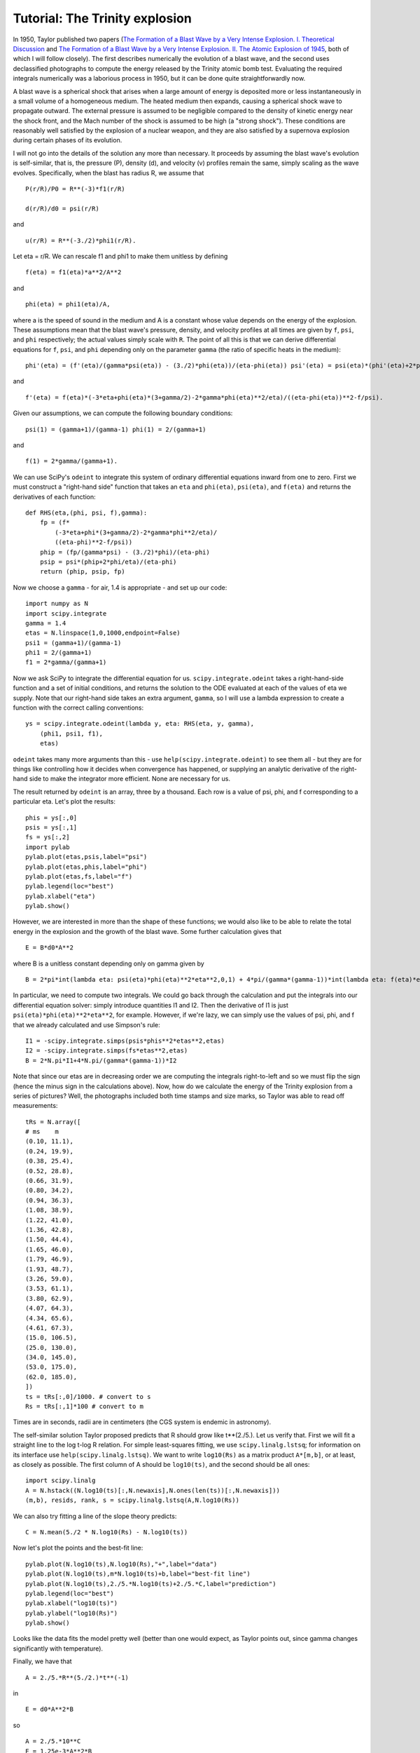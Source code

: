 Tutorial: The Trinity explosion
===============================

.. image:: images/Trinity/Trinity_explosion.jpg
   :align: right
   :alt: Trinity explosion

In 1950, Taylor published two papers (`The Formation of a Blast Wave by a Very Intense Explosion. I. Theoretical Discussion <http://adsabs.harvard.edu/abs/1950RSPSA.201..159T>`_ and `The Formation of a Blast Wave by a Very Intense Explosion. II. The Atomic Explosion of 1945 <http://adsabs.harvard.edu/abs/1950RSPSA.201..175T>`_, both of which I will follow closely). The first describes numerically the evolution of a blast wave, and the second uses declassified photographs to compute the energy released by the Trinity atomic bomb test. Evaluating the required integrals numerically was a laborious process in 1950, but it can be done quite straightforwardly now.

A blast wave is a spherical shock that arises when a large amount of energy is deposited more or less instantaneously in a small volume of a homogeneous medium. The heated medium then expands, causing a spherical shock wave to propagate outward. The external pressure is assumed to be negligible compared to the density of kinetic energy near the shock front, and the Mach number of the shock is assumed to be high (a "strong shock"). These conditions are reasonably well satisfied by the explosion of a nuclear weapon, and they are also satisfied by a supernova explosion during certain phases of its evolution.

I will not go into the details of the solution any more than necessary. It proceeds by assuming the blast wave's evolution is self-similar, that is, the pressure (P), density (d), and velocity (v) profiles remain the same, simply scaling as the wave evolves. Specifically, when the blast has radius R, we assume that

::

   P(r/R)/P0 = R**(-3)*f1(r/R)

   d(r/R)/d0 = psi(r/R)

and

::

   u(r/R) = R**(-3./2)*phi1(r/R).

Let eta = r/R. We can rescale f1 and phi1 to make them unitless by defining

::

   f(eta) = f1(eta)*a**2/A**2

and

::

   phi(eta) = phi1(eta)/A,

where a is the speed of sound in the medium and A is a constant whose value depends on the energy of the explosion. These assumptions mean that the blast wave's pressure, density, and velocity profiles at all times are given by ``f``, ``psi``, and ``phi`` respectively; the actual values simply scale with ``R``. The point of all this is that we can derive differential equations for ``f``, ``psi``, and ``phi`` depending only on the parameter ``gamma`` (the ratio of specific heats in the medium):

::

   phi'(eta) = (f'(eta)/(gamma*psi(eta)) - (3./2)*phi(eta))/(eta-phi(eta)) psi'(eta) = psi(eta)*(phi'(eta)+2*phi(eta)/eta)/(eta-phi(eta))

and

::

   f'(eta) = f(eta)*(-3*eta+phi(eta)*(3+gamma/2)-2*gamma*phi(eta)**2/eta)/((eta-phi(eta))**2-f/psi).

Given our assumptions, we can compute the following boundary conditions:

::

   psi(1) = (gamma+1)/(gamma-1) phi(1) = 2/(gamma+1)

and

::

   f(1) = 2*gamma/(gamma+1).

We can use SciPy's ``odeint`` to integrate this system of ordinary differential equations inward from one to zero. First we must construct a "right-hand side" function that takes an ``eta`` and ``phi(eta)``, ``psi(eta)``, and ``f(eta)`` and returns the derivatives of each function:

::

   def RHS(eta,(phi, psi, f),gamma):
       fp = (f*
           (-3*eta+phi*(3+gamma/2)-2*gamma*phi**2/eta)/
           ((eta-phi)**2-f/psi))
       phip = (fp/(gamma*psi) - (3./2)*phi)/(eta-phi)
       psip = psi*(phip+2*phi/eta)/(eta-phi)
       return (phip, psip, fp)

Now we choose a ``gamma`` - for air, 1.4 is appropriate - and set up our code:

::

   import numpy as N
   import scipy.integrate
   gamma = 1.4
   etas = N.linspace(1,0,1000,endpoint=False)
   psi1 = (gamma+1)/(gamma-1)
   phi1 = 2/(gamma+1)
   f1 = 2*gamma/(gamma+1)

Now we ask SciPy to integrate the differential equation for us. ``scipy.integrate.odeint`` takes a right-hand-side function and a set of initial conditions, and returns the solution to the ODE evaluated at each of the values of eta we supply. Note that our right-hand side takes an extra argument, ``gamma``, so I will use a lambda expression to create a function with the correct calling conventions:

::

   ys = scipy.integrate.odeint(lambda y, eta: RHS(eta, y, gamma),
       (phi1, psi1, f1),
       etas)

``odeint`` takes many more arguments than this - use ``help(scipy.integrate.odeint)`` to see them all - but they are for things like controlling how it decides when convergence has happened, or supplying an analytic derivative of the right-hand side to make the integrator more efficient. None are necessary for us.

The result returned by ``odeint`` is an array, three by a thousand. Each row is a value of psi, phi, and f corresponding to a particular eta. Let's plot the results:

::

   phis = ys[:,0]
   psis = ys[:,1]
   fs = ys[:,2]
   import pylab
   pylab.plot(etas,psis,label="psi")
   pylab.plot(etas,phis,label="phi")
   pylab.plot(etas,fs,label="f")
   pylab.legend(loc="best")
   pylab.xlabel("eta")
   pylab.show()


.. image:: images/Trinity/trinity-plots-small.png

However, we are interested in more than the shape of these functions; we would also like to be able to relate the total energy in the explosion and the growth of the blast wave. Some further calculation gives that

::

   E = B*d0*A**2

where B is a unitless constant depending only on gamma given by

::

   B = 2*pi*int(lambda eta: psi(eta)*phi(eta)**2*eta**2,0,1) + 4*pi/(gamma*(gamma-1))*int(lambda eta: f(eta)*eta**2,0,1).

In particular, we need to compute two integrals. We could go back through the calculation and put the integrals into our differential equation solver: simply introduce quantities I1 and I2. Then the derivative of I1 is just ``psi(eta)*phi(eta)**2*eta**2``, for example. However, if we're lazy, we can simply use the values of psi, phi, and f that we already calculated and use Simpson's rule:

::

   I1 = -scipy.integrate.simps(psis*phis**2*etas**2,etas)
   I2 = -scipy.integrate.simps(fs*etas**2,etas)
   B = 2*N.pi*I1+4*N.pi/(gamma*(gamma-1))*I2

Note that since our etas are in decreasing order we are computing the integrals right-to-left and so we must flip the sign (hence the minus sign in the calculations above). Now, how do we calculate the energy of the Trinity explosion from a series of pictures? Well, the photographs included both time stamps and size marks, so Taylor was able to read off measurements:

::

   tRs = N.array([
   # ms    m
   (0.10, 11.1),
   (0.24, 19.9),
   (0.38, 25.4),
   (0.52, 28.8),
   (0.66, 31.9),
   (0.80, 34.2),
   (0.94, 36.3),
   (1.08, 38.9),
   (1.22, 41.0),
   (1.36, 42.8),
   (1.50, 44.4),
   (1.65, 46.0),
   (1.79, 46.9),
   (1.93, 48.7),
   (3.26, 59.0),
   (3.53, 61.1),
   (3.80, 62.9),
   (4.07, 64.3),
   (4.34, 65.6),
   (4.61, 67.3),
   (15.0, 106.5),
   (25.0, 130.0),
   (34.0, 145.0),
   (53.0, 175.0),
   (62.0, 185.0),
   ])
   ts = tRs[:,0]/1000. # convert to s
   Rs = tRs[:,1]*100 # convert to m

Times are in seconds, radii are in centimeters (the CGS system is endemic in astronomy).

The self-similar solution Taylor proposed predicts that R should grow like t**(2./5.). Let us verify that. First we will fit a straight line to the log t-log R relation. For simple least-squares fitting, we use ``scipy.linalg.lstsq``; for information on its interface use ``help(scipy.linalg.lstsq)``. We want to write ``log10(Rs)`` as a matrix product ``A*[m,b]``, or at least, as closely as possible. The first column of A should be ``log10(ts)``, and the second should be all ones:

::

   import scipy.linalg
   A = N.hstack((N.log10(ts)[:,N.newaxis],N.ones(len(ts))[:,N.newaxis]))
   (m,b), resids, rank, s = scipy.linalg.lstsq(A,N.log10(Rs))

We can also try fitting a line of the slope theory predicts:

::

   C = N.mean(5./2 * N.log10(Rs) - N.log10(ts))

Now let's plot the points and the best-fit line:

::

   pylab.plot(N.log10(ts),N.log10(Rs),"+",label="data")
   pylab.plot(N.log10(ts),m*N.log10(ts)+b,label="best-fit line")
   pylab.plot(N.log10(ts),2./5.*N.log10(ts)+2./5.*C,label="prediction")
   pylab.legend(loc="best")
   pylab.xlabel("log10(ts)")
   pylab.ylabel("log10(Rs)")
   pylab.show()


.. image:: images/Trinity/trinity-data-small.png

Looks like the data fits the model pretty well (better than one would expect, as Taylor points out, since gamma changes significantly with temperature).

Finally, we have that

::

   A = 2./5.*R**(5./2.)*t**(-1)

in

::

   E = d0*A**2*B

so

::

   A = 2./5.*10**C
   E = 1.25e-3*A**2*B

in ergs, or

::

   E_tonnes = E/4.25e16

The final result, ``E_tonnes``, is 16075 tonnes of TNT. This is smaller than the usual figure, 20 kilotons, in part because it ignores any energy that was radiated away.

taylor.py
